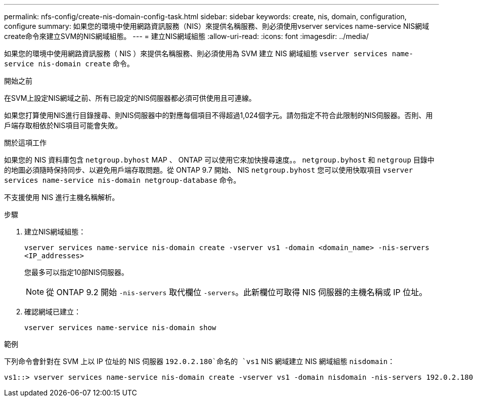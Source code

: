 ---
permalink: nfs-config/create-nis-domain-config-task.html 
sidebar: sidebar 
keywords: create, nis, domain, configuration, configure 
summary: 如果您的環境中使用網路資訊服務（NIS）來提供名稱服務、則必須使用vserver services name-service NIS網域create命令來建立SVM的NIS網域組態。 
---
= 建立NIS網域組態
:allow-uri-read: 
:icons: font
:imagesdir: ../media/


[role="lead"]
如果您的環境中使用網路資訊服務（ NIS ）來提供名稱服務、則必須使用為 SVM 建立 NIS 網域組態 `vserver services name-service nis-domain create` 命令。

.開始之前
在SVM上設定NIS網域之前、所有已設定的NIS伺服器都必須可供使用且可連線。

如果您打算使用NIS進行目錄搜尋、則NIS伺服器中的對應每個項目不得超過1,024個字元。請勿指定不符合此限制的NIS伺服器。否則、用戶端存取相依於NIS項目可能會失敗。

.關於這項工作
如果您的 NIS 資料庫包含 `netgroup.byhost` MAP 、 ONTAP 可以使用它來加快搜尋速度。。 `netgroup.byhost` 和 `netgroup` 目錄中的地圖必須隨時保持同步、以避免用戶端存取問題。從 ONTAP 9.7 開始、 NIS `netgroup.byhost` 您可以使用快取項目 `vserver services name-service nis-domain netgroup-database` 命令。

不支援使用 NIS 進行主機名稱解析。

.步驟
. 建立NIS網域組態：
+
`vserver services name-service nis-domain create -vserver vs1 -domain <domain_name> -nis-servers <IP_addresses>`

+
您最多可以指定10部NIS伺服器。

+
[NOTE]
====
從 ONTAP 9.2 開始 `-nis-servers` 取代欄位 `-servers`。此新欄位可取得 NIS 伺服器的主機名稱或 IP 位址。

====
. 確認網域已建立：
+
`vserver services name-service nis-domain show`



.範例
下列命令會針對在 SVM 上以 IP 位址的 NIS 伺服器 `192.0.2.180`命名的 `vs1` NIS 網域建立 NIS 網域組態 `nisdomain`：

[listing]
----
vs1::> vserver services name-service nis-domain create -vserver vs1 -domain nisdomain -nis-servers 192.0.2.180
----